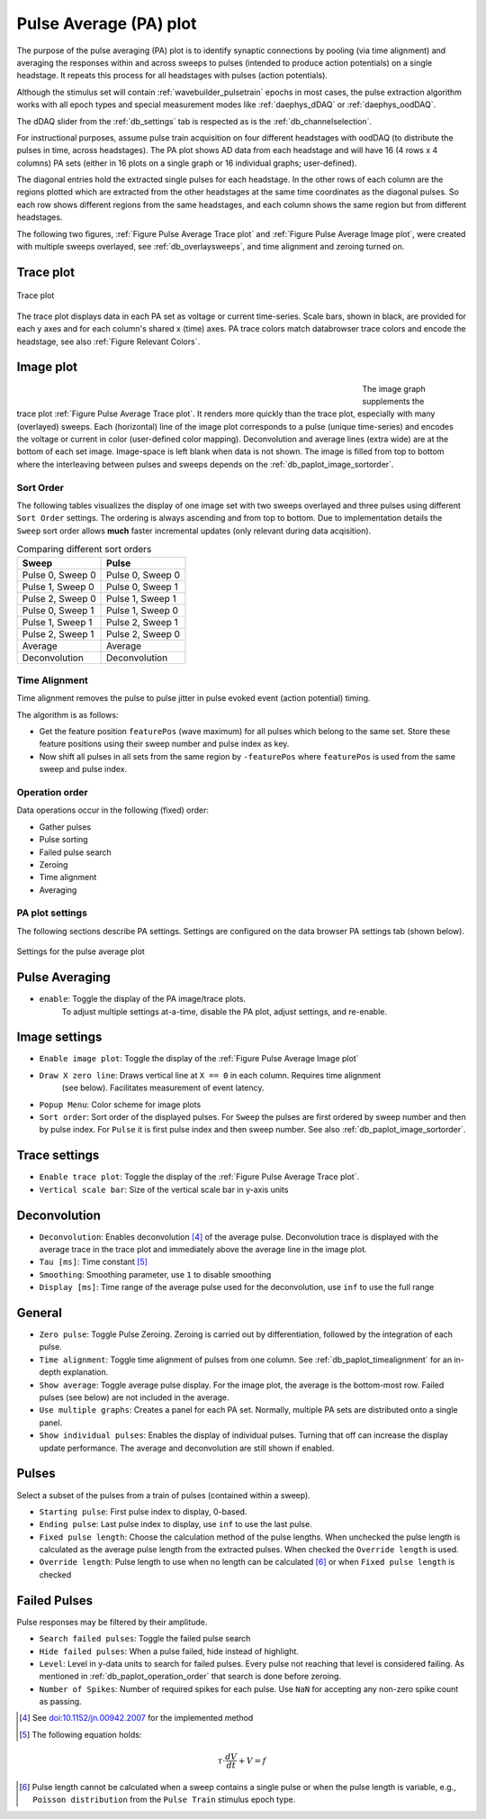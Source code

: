 .. _db_paplot:

Pulse Average (PA) plot
=======================

The purpose of the pulse averaging (PA) plot is to identify synaptic
connections by pooling (via time alignment) and averaging the responses within
and across sweeps to pulses (intended to produce action potentials) on a single
headstage. It repeats this process for all headstages with pulses (action
potentials).

Although the stimulus set will contain :ref:`wavebuilder_pulsetrain` epochs in
most cases, the pulse extraction algorithm works with all epoch types and
special measurement modes like :ref:`daephys_dDAQ` or :ref:`daephys_oodDAQ`.

The dDAQ slider from the :ref:`db_settings` tab is respected as is the :ref:`db_channelselection`.

For instructional purposes, assume pulse train acquisition on four different
headstages with oodDAQ (to distribute the pulses in time, across headstages).
The PA plot shows AD data from each headstage and will have 16 (4 rows x 4
columns) PA sets (either in 16 plots on a single graph or 16 individual graphs;
user-defined).

The diagonal entries hold the extracted single pulses for each headstage. In the other rows of each column are the
regions plotted which are extracted from the other headstages at the same time coordinates as the diagonal pulses.
So each row shows different regions from the same headstages, and each column shows the same region but from different
headstages.

The following two figures, :ref:`Figure Pulse Average Trace plot` and
:ref:`Figure Pulse Average Image plot`, were created with multiple sweeps
overlayed, see :ref:`db_overlaysweeps`, and time alignment and zeroing turned on.

.. _Figure Pulse Average Trace plot:

Trace plot
""""""""""

.. figure:: ScreenShots/PulseAverage_traces.png
   :align: center
   :width: 75%

   Trace plot

The trace plot displays data in each PA set as voltage or current time-series.
Scale bars, shown in black, are provided for each y axes and for each column's
shared x (time) axes. PA trace colors match databrowser trace colors and encode
the headstage, see also :ref:`Figure Relevant Colors`.

.. _Figure Pulse Average Image plot:

Image plot
""""""""""

.. figure:: ScreenShots/PulseAverage_images.png
   :scale: 50%
   :figwidth: 70%
   :align: left

.. figure:: ScreenShots/PulseAverage_images_colorscales.png
   :height: 870px
   :align: right

.. raw:: html

   <p>&nbsp;&nbsp;&nbsp;<br></p>

The image graph supplements the trace plot :ref:`Figure Pulse Average Trace plot`. It renders more quickly than the
trace plot, especially with many (overlayed) sweeps. Each (horizontal) line of the image plot corresponds to a pulse
(unique time-series) and encodes the voltage or current in color (user-defined color mapping). Deconvolution and average
lines (extra wide) are at the bottom of each set image. Image-space is left blank when data is not shown. The image is
filled from top to bottom where the interleaving between pulses and sweeps depends on the
:ref:`db_paplot_image_sortorder`.

.. _db_paplot_image_sortorder:

Sort Order
^^^^^^^^^^

The following tables visualizes the display of one image set with two sweeps
overlayed and three pulses using different ``Sort Order`` settings. The
ordering is always ascending and from top to bottom. Due to implementation
details the ``Sweep`` sort order allows **much** faster incremental updates
(only relevant during data acqisition).

.. table:: Comparing different sort orders

   +----------------+----------------+
   | Sweep          | Pulse          |
   +================+================+
   |Pulse 0, Sweep 0|Pulse 0, Sweep 0|
   +----------------+----------------+
   |Pulse 1, Sweep 0|Pulse 0, Sweep 1|
   +----------------+----------------+
   |Pulse 2, Sweep 0|Pulse 1, Sweep 1|
   +----------------+----------------+
   |Pulse 0, Sweep 1|Pulse 1, Sweep 0|
   +----------------+----------------+
   |Pulse 1, Sweep 1|Pulse 2, Sweep 1|
   +----------------+----------------+
   |Pulse 2, Sweep 1|Pulse 2, Sweep 0|
   +----------------+----------------+
   |Average         |Average         |
   +----------------+----------------+
   |Deconvolution   |Deconvolution   |
   +----------------+----------------+

.. _db_paplot_timealignment:

Time Alignment
^^^^^^^^^^^^^^

Time alignment removes the pulse to pulse jitter in pulse evoked event (action potential) timing.

The algorithm is as follows:

- Get the feature position ``featurePos`` (wave maximum) for all pulses which belong to the
  same set. Store these feature positions using their sweep number and pulse
  index as key.
- Now shift all pulses in all sets from the same region by ``-featurePos``
  where ``featurePos`` is used from the same sweep and pulse index.

.. _db_paplot_operation_order:

Operation order
^^^^^^^^^^^^^^^

Data operations occur in the following (fixed) order:

- Gather pulses
- Pulse sorting
- Failed pulse search
- Zeroing
- Time alignment
- Averaging

PA plot settings
^^^^^^^^^^^^^^^^

The following sections describe PA settings. Settings are configured on the
data browser PA settings tab (shown below).

.. _Figure Pulse Average Browser Settings:

.. figure:: ScreenShots/BrowserSettingsPanel-PA-plot.png
   :align: center

   Settings for the pulse average plot

Pulse Averaging
"""""""""""""""

- ``enable``: Toggle the display of the PA image/trace plots.
   To adjust multiple settings at-a-time, disable the PA plot, adjust settings, and re-enable.

Image settings
""""""""""""""

- ``Enable image plot``: Toggle the display of the :ref:`Figure Pulse Average Image plot`
- ``Draw X zero line``: Draws vertical line at ``X == 0`` in each column. Requires time alignment
   (see below). Facilitates measurement of event latency.
- ``Popup Menu``: Color scheme for image plots
- ``Sort order``: Sort order of the displayed pulses. For ``Sweep`` the pulses are
  first ordered by sweep number and then by pulse index. For ``Pulse`` it is
  first pulse index and then sweep number. See also
  :ref:`db_paplot_image_sortorder`.

Trace settings
""""""""""""""

- ``Enable trace plot``: Toggle the display of the :ref:`Figure Pulse Average Trace plot`.
- ``Vertical scale bar``: Size of the vertical scale bar in y-axis units

Deconvolution
"""""""""""""

- ``Deconvolution``: Enables deconvolution [#1]_ of the average pulse.
  Deconvolution trace is displayed with the average trace in the trace plot and
  immediately above the average line in the image plot.
- ``Tau [ms]``: Time constant [#2]_
- ``Smoothing``: Smoothing parameter, use ``1`` to disable smoothing
- ``Display [ms]``: Time range of the average pulse used for the deconvolution, use ``inf`` to use the full range

General
"""""""

- ``Zero pulse``: Toggle Pulse Zeroing. Zeroing is carried out by
  differentiation, followed by the integration of each pulse.
- ``Time alignment``: Toggle time alignment of pulses from one column. See
  :ref:`db_paplot_timealignment` for an in-depth explanation.
- ``Show average``: Toggle average pulse display. For the image plot, the
  average is the bottom-most row. Failed pulses (see below) are not included
  in the average.
- ``Use multiple graphs``: Creates a panel for each PA set. Normally, multiple
  PA sets are distributed onto a single panel.
- ``Show individual pulses``: Enables the display of individual pulses. Turning
  that off can increase the display update performance. The average and
  deconvolution are still shown if enabled.

Pulses
""""""

Select a subset of the pulses from a train of pulses (contained within a sweep).

- ``Starting pulse``: First pulse index to display, 0-based.
- ``Ending pulse``: Last pulse index to display, use ``inf`` to use the last pulse.
- ``Fixed pulse length``: Choose the calculation method of the pulse lengths.
  When unchecked the pulse length is calculated as the average pulse length
  from the extracted pulses. When checked the ``Override length`` is used.
- ``Override length``: Pulse length to use when no length can be calculated
  [#3]_ or when ``Fixed pulse length`` is checked

Failed Pulses
"""""""""""""

Pulse responses may be filtered by their amplitude.

- ``Search failed pulses``: Toggle the failed pulse search
- ``Hide failed pulses``: When a pulse failed, hide instead of highlight.
- ``Level``: Level in y-data units to search for failed pulses. Every pulse not
  reaching that level is considered failing. As mentioned in
  :ref:`db_paplot_operation_order` that search is done before zeroing.
- ``Number of Spikes``: Number of required spikes for each pulse. Use ``NaN`` for accepting any non-zero spike count as
  passing.

.. [#1] See `doi:10.1152/jn.00942.2007 <https://www.physiology.org/doi/full/10.1152/jn.00942.2007>`__ for the implemented method
.. [#2] The following equation holds:
.. math:: \tau \cdot \frac{dV}{dt} + V = f
.. [#3] Pulse length cannot be calculated when a sweep contains a single pulse
   or when the pulse length is variable, e.g., ``Poisson distribution`` from the
   ``Pulse Train`` stimulus epoch type.

